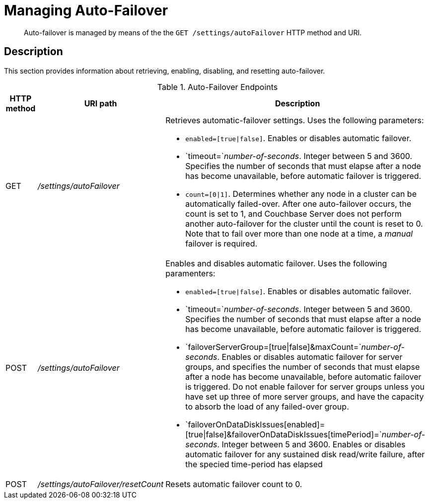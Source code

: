 [#rest-cluster-autofailover]
= Managing Auto-Failover

[abstract]
Auto-failover is managed by means of the the `GET /settings/autoFailover` HTTP method and URI.

== Description

This section provides information about retrieving, enabling, disabling, and resetting auto-failover.

.Auto-Failover Endpoints
[cols="4,13,36"]
|===
| HTTP method | URI path | Description

| GET
| [.path]_/settings/autoFailover_
a|
Retrieves automatic-failover settings.
Uses the following parameters:

* `enabled=[true\|false]`.
Enables or disables automatic failover.
* `timeout=`_number-of-seconds_.
Integer between 5 and 3600.
Specifies the number of seconds that must elapse after a node has become unavailable, before automatic failover is triggered.
* `count=[0\|1]`.
Determines whether any node in a cluster can be automatically failed-over.
After one auto-failover occurs, the count is set to 1, and Couchbase Server does not perform another auto-failover for the cluster until the count is reset to 0.
Note that to fail over more than one node at a time, a _manual_ failover is required.

| POST
| [.path]_/settings/autoFailover_
a|
Enables and disables automatic failover.
Uses the following paramenters:

* `enabled=[true\|false]`.
Enables or disables automatic failover.
* `timeout=`_number-of-seconds_.
Integer between 5 and 3600.
Specifies the number of seconds that must elapse after a node has become unavailable, before automatic failover is triggered.
* `failoverServerGroup=[true\|false]&maxCount=`_number-of-seconds_.
Enables or disables automatic failover for server groups, and specifies the number of seconds that must elapse after a node has become unavailable, before automatic failover is triggered.
Do not enable failover for server groups unless you have set up three of more server groups, and have the capacity to absorb the load of any failed-over group.
* `failoverOnDataDiskIssues[enabled]=[true\|false]&failoverOnDataDiskIssues[timePeriod]=`_number-of-seconds_.
Integer between 5 and 3600.
Enables or disables automatic failover for any sustained disk read/write failure, after the specied time-period has elapsed

| POST
| [.path]_/settings/autoFailover/resetCount_
| Resets automatic failover count to 0.
|===
